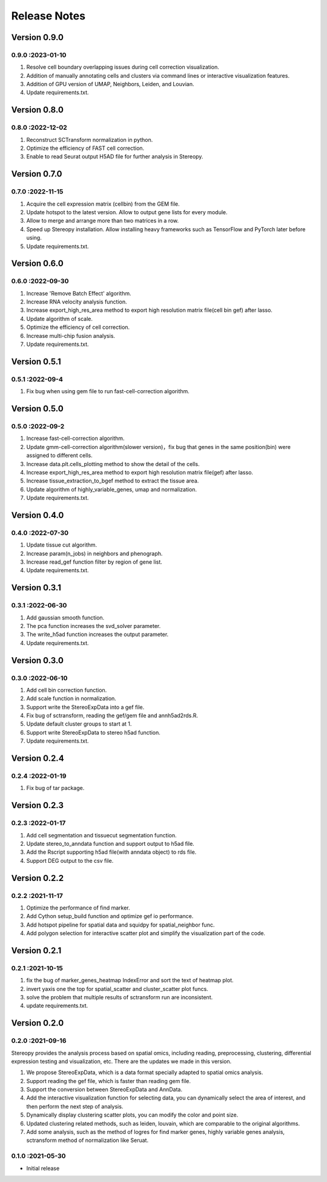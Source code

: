 Release Notes
=============

.. role:: small

Version 0.9.0
------------------
0.9.0 :2023-01-10
~~~~~~~~~~~~~~~~~~~~~
1. Resolve cell boundary overlapping issues during cell correction visualization.
2. Addition of manually annotating cells and clusters via command lines or interactive visualization features.
3. Addition of GPU version of UMAP, Neighbors, Leiden, and Louvian.
4. Update requirements.txt.

Version 0.8.0
------------------
0.8.0 :2022-12-02
~~~~~~~~~~~~~~~~~~~~~
1. Reconstruct SCTransform normalization in python.
2. Optimize the efficiency of FAST cell correction.
3. Enable to read Seurat output H5AD file for further analysis in Stereopy.

Version 0.7.0
------------------
0.7.0 :2022-11-15
~~~~~~~~~~~~~~~~~~~~~
1. Acquire the cell expression matrix (cellbin) from the GEM file.
2. Update hotspot to the latest version. Allow to output gene lists for every module.
3. Allow to merge and arrange more than two matrices in a row.
4. Speed up Stereopy installation. Allow installing heavy frameworks such as TensorFlow and PyTorch later before using.
5. Update requirements.txt.

Version 0.6.0
------------------
0.6.0 :2022-09-30
~~~~~~~~~~~~~~~~~~~~~
1. Increase 'Remove Batch Effect' algorithm.
2. Increase RNA velocity analysis function.
3. Increase export_high_res_area method to export high resolution matrix file(cell bin gef) after lasso.
4. Update algorithm of scale.
5. Optimize the efficiency of cell correction.
6. Increase multi-chip fusion analysis.
7. Update requirements.txt.

Version 0.5.1
------------------
0.5.1 :2022-09-4
~~~~~~~~~~~~~~~~~~~~~
1. Fix bug when using gem file to run fast-cell-correction algorithm.

Version 0.5.0
------------------
0.5.0 :2022-09-2
~~~~~~~~~~~~~~~~~~~~~
1. Increase fast-cell-correction algorithm.
2. Update gmm-cell-correction algorithm(slower version)，fix bug that genes in the same position(bin) were assigned to different cells.
3. Increase data.plt.cells_plotting method to show the detail of the cells.
4. Increase export_high_res_area method to export high resolution matrix file(gef) after lasso.
5. Increase tissue_extraction_to_bgef method to extract the tissue area.
6. Update algorithm of highly_variable_genes, umap and normalization.
7. Update requirements.txt.

Version 0.4.0
------------------
0.4.0 :2022-07-30
~~~~~~~~~~~~~~~~~~~~~
1. Update tissue cut algorithm.
2. Increase param(n_jobs) in neighbors and phenograph.
3. Increase read_gef function filter by region of gene list.
4. Update requirements.txt.

Version 0.3.1
------------------
0.3.1 :2022-06-30
~~~~~~~~~~~~~~~~~~~~~
1. Add gaussian smooth function.
2. The pca function increases the svd_solver parameter.
3. The write_h5ad function increases the output parameter.
4. Update requirements.txt.

Version 0.3.0
------------------
0.3.0 :2022-06-10
~~~~~~~~~~~~~~~~~~~~~
1. Add cell bin correction function.
2. Add scale function in normalization.
3. Support write the StereoExpData into a gef file.
4. Fix bug of sctransform, reading the gef/gem file and annh5ad2rds.R.
5. Update default cluster groups to start at 1.
6. Support write StereoExpData to stereo h5ad function.
7. Update requirements.txt.

Version 0.2.4
------------------
0.2.4 :2022-01-19
~~~~~~~~~~~~~~~~~~~~~
1. Fix bug of tar package.

Version 0.2.3
-----------
0.2.3 :2022-01-17
~~~~~~~~~~~~~~~~~~~~~~~
1. Add cell segmentation and tissuecut segmentation function.
2. Update stereo_to_anndata function and support output to h5ad file.
3. Add the Rscript supporting h5ad file(with anndata object) to rds file.
4. Support DEG output to the csv file.

Version 0.2.2
-----------
0.2.2 :2021-11-17
~~~~~~~~~~~~~~~~~~~~~~~
1. Optimize the performance of find marker.
2. Add Cython setup_build function and optimize gef io performance.
3. Add hotspot pipeline for spatial data and squidpy for spatial_neighbor func.
4. Add polygon selection for interactive scatter plot and simplify the visualization part of the code.


Version 0.2.1
-----------
0.2.1 :2021-10-15
~~~~~~~~~~~~~~~~~~~~~~~
1. fix the bug of marker_genes_heatmap IndexError and sort the text of heatmap plot.
2. invert yaxis one the top for spatial_scatter and cluster_scatter plot funcs.
3. solve the problem that multiple results of sctransform run are inconsistent.
4. update requirements.txt.


Version 0.2.0
-----------
0.2.0 :2021-09-16
~~~~~~~~~~~~~~~~~~~~~~~~~

Stereopy provides the analysis process based on spatial omics, including reading, preprocessing, clustering,
differential expression testing and visualization, etc. There are the updates we made in this version.

1. We propose StereoExpData, which is a data format specially adapted to spatial omics analysis.
2. Support reading the gef file, which is faster than reading gem file.
3. Support the conversion between StereoExpData and AnnData.
4. Add the interactive visualization function for selecting data, you can dynamically select the area of interest, and then perform the next step of analysis.
5. Dynamically display clustering scatter plots, you can modify the color and point size.
6. Updated clustering related methods, such as leiden, louvain, which are comparable to the original algorithms.
7. Add some analysis, such as the method of logres for find marker genes, highly variable genes analysis, sctransform method of normalization like Seruat.


0.1.0 :2021-05-30
~~~~~~~~~~~~~~~~~~~~~~~~~
- Initial release
